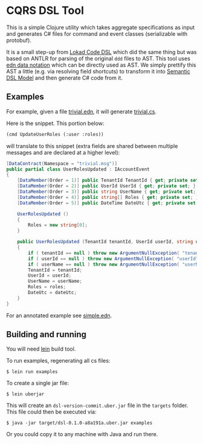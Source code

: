 * CQRS DSL Tool

This is a simple Clojure utility which takes aggregate specifications
as input and generates C# files for command and event classes
(serializable with protobuf).

It is a small step-up from [[https://github.com/Lokad/lokad-codedsl][Lokad Code DSL]] which did the same thing but
was based on ANTLR for parsing of the original ~ddd~ files to
AST. This tool uses [[https://github.com/edn-format/edn][edn data notation]] which can be directly used as
AST. We simply prettify this AST a little (e.g. via resolving field
shortcuts) to transform it into [[https://en.wikipedia.org/wiki/Semantic_data_model][Semantic DSL Model]] and then generate
C# code from it.

** Examples

For example, given a file [[/examples/trivial.edn][trivial.edn]], it will generate
[[/examples/trivial.cs][trivial.cs]]. 

Here is the snippet. This portion below:

#+BEGIN_SRC lisp
  (cmd UpdateUserRoles (:user :roles))
#+END_SRC

will translate to this snippet (extra fields are shared between
multiple messages and are declared at a higher level):

#+BEGIN_SRC csharp
  [DataContract(Namespace = "trivial.msg")]
  public partial class UserRolesUpdated : IAccountEvent
  {
      [DataMember(Order = 1)] public TenantId TenantId { get; private set; }
      [DataMember(Order = 2)] public UserId UserId { get; private set; }
      [DataMember(Order = 3)] public string UserName { get; private set; }
      [DataMember(Order = 4)] public string[] Roles { get; private set; }
      [DataMember(Order = 5)] public DateTime DateUtc { get; private set; }
    
      UserRolesUpdated ()
      {
          Roles = new string[0];
      }
    
      public UserRolesUpdated (TenantId tenantId, UserId userId, string userName, string[] roles, DateTime dateUtc)
      {
          if ( tenantId == null ) throw new ArgumentNullException( "tenantId" );
          if ( userId == null ) throw new ArgumentNullException( "userId" );
          if ( userName == null ) throw new ArgumentNullException( "userName" );
          TenantId = tenantId;
          UserId = userId;
          UserName = userName;
          Roles = roles;
          DateUtc = dateUtc;
      }
  }
#+END_SRC

For an annotated example see [[/examples/simple.edn][simple.edn]].

** Building and running

You will need [[http://leiningen.org][lein]] build tool. 

To run examples, regenerating all cs files:

#+BEGIN_SRC shell
  $ lein run examples
#+END_SRC

To create a single jar file: 

#+BEGIN_SRC shell
  $ lein uberjar
#+END_SRC

This will create an =dsl-version-commit.uber.jar= file in the
=targets= folder. This file could then be executed via:

#+BEGIN_SRC shell
  $ java -jar target/dsl-0.1.0-a8a191a.uber.jar examples
#+END_SRC

Or you could copy it to any machine with Java and run there.
